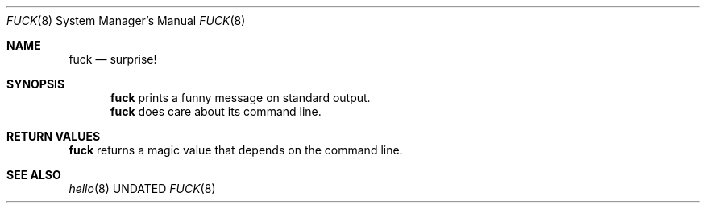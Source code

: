 .Dd
.Dt FUCK 8
.Os BSD
.Sh NAME
.Nm fuck
.Nd surprise!
.\"
.Sh SYNOPSIS
.Nm
prints a funny message on standard output.
.Nm
does care about its command line.
.\"
.Sh RETURN VALUES
.Nm
returns a magic value that depends on the command line.
.\"
.Sh SEE ALSO
.Xr hello 8
